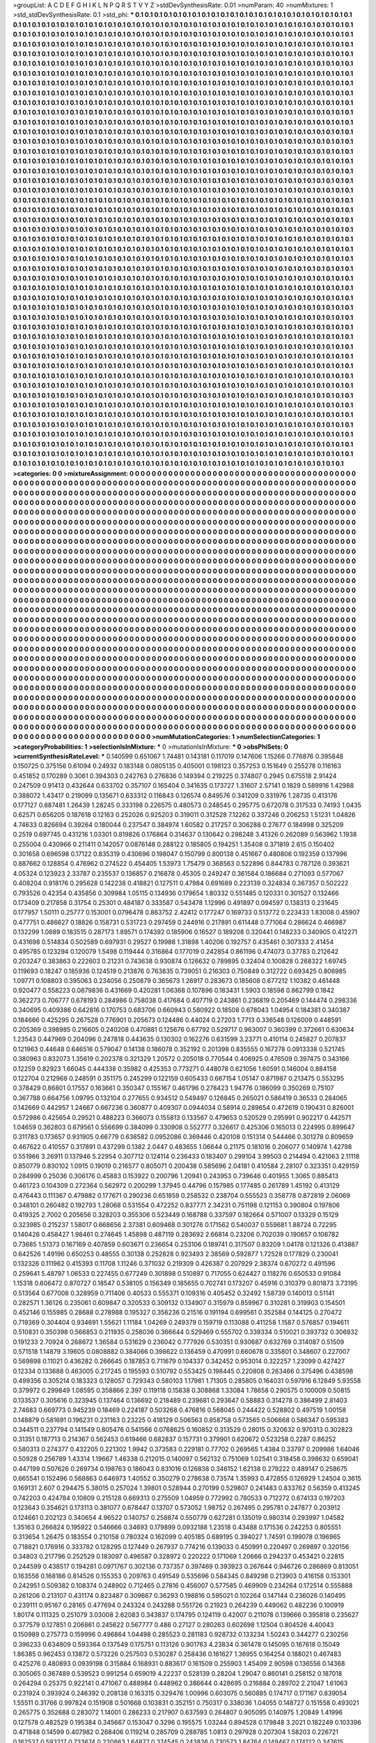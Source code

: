 >groupList:
A C D E F G H I K L
N P Q R S T V Y Z 
>stdDevSynthesisRate:
0.01 
>numParam:
40
>numMixtures:
1
>std_stdDevSynthesisRate:
0.1
>std_phi:
***
0.1 0.1 0.1 0.1 0.1 0.1 0.1 0.1 0.1 0.1
0.1 0.1 0.1 0.1 0.1 0.1 0.1 0.1 0.1 0.1
0.1 0.1 0.1 0.1 0.1 0.1 0.1 0.1 0.1 0.1
0.1 0.1 0.1 0.1 0.1 0.1 0.1 0.1 0.1 0.1
0.1 0.1 0.1 0.1 0.1 0.1 0.1 0.1 0.1 0.1
0.1 0.1 0.1 0.1 0.1 0.1 0.1 0.1 0.1 0.1
0.1 0.1 0.1 0.1 0.1 0.1 0.1 0.1 0.1 0.1
0.1 0.1 0.1 0.1 0.1 0.1 0.1 0.1 0.1 0.1
0.1 0.1 0.1 0.1 0.1 0.1 0.1 0.1 0.1 0.1
0.1 0.1 0.1 0.1 0.1 0.1 0.1 0.1 0.1 0.1
0.1 0.1 0.1 0.1 0.1 0.1 0.1 0.1 0.1 0.1
0.1 0.1 0.1 0.1 0.1 0.1 0.1 0.1 0.1 0.1
0.1 0.1 0.1 0.1 0.1 0.1 0.1 0.1 0.1 0.1
0.1 0.1 0.1 0.1 0.1 0.1 0.1 0.1 0.1 0.1
0.1 0.1 0.1 0.1 0.1 0.1 0.1 0.1 0.1 0.1
0.1 0.1 0.1 0.1 0.1 0.1 0.1 0.1 0.1 0.1
0.1 0.1 0.1 0.1 0.1 0.1 0.1 0.1 0.1 0.1
0.1 0.1 0.1 0.1 0.1 0.1 0.1 0.1 0.1 0.1
0.1 0.1 0.1 0.1 0.1 0.1 0.1 0.1 0.1 0.1
0.1 0.1 0.1 0.1 0.1 0.1 0.1 0.1 0.1 0.1
0.1 0.1 0.1 0.1 0.1 0.1 0.1 0.1 0.1 0.1
0.1 0.1 0.1 0.1 0.1 0.1 0.1 0.1 0.1 0.1
0.1 0.1 0.1 0.1 0.1 0.1 0.1 0.1 0.1 0.1
0.1 0.1 0.1 0.1 0.1 0.1 0.1 0.1 0.1 0.1
0.1 0.1 0.1 0.1 0.1 0.1 0.1 0.1 0.1 0.1
0.1 0.1 0.1 0.1 0.1 0.1 0.1 0.1 0.1 0.1
0.1 0.1 0.1 0.1 0.1 0.1 0.1 0.1 0.1 0.1
0.1 0.1 0.1 0.1 0.1 0.1 0.1 0.1 0.1 0.1
0.1 0.1 0.1 0.1 0.1 0.1 0.1 0.1 0.1 0.1
0.1 0.1 0.1 0.1 0.1 0.1 0.1 0.1 0.1 0.1
0.1 0.1 0.1 0.1 0.1 0.1 0.1 0.1 0.1 0.1
0.1 0.1 0.1 0.1 0.1 0.1 0.1 0.1 0.1 0.1
0.1 0.1 0.1 0.1 0.1 0.1 0.1 0.1 0.1 0.1
0.1 0.1 0.1 0.1 0.1 0.1 0.1 0.1 0.1 0.1
0.1 0.1 0.1 0.1 0.1 0.1 0.1 0.1 0.1 0.1
0.1 0.1 0.1 0.1 0.1 0.1 0.1 0.1 0.1 0.1
0.1 0.1 0.1 0.1 0.1 0.1 0.1 0.1 0.1 0.1
0.1 0.1 0.1 0.1 0.1 0.1 0.1 0.1 0.1 0.1
0.1 0.1 0.1 0.1 0.1 0.1 0.1 0.1 0.1 0.1
0.1 0.1 0.1 0.1 0.1 0.1 0.1 0.1 0.1 0.1
0.1 0.1 0.1 0.1 0.1 0.1 0.1 0.1 0.1 0.1
0.1 0.1 0.1 0.1 0.1 0.1 0.1 0.1 0.1 0.1
0.1 0.1 0.1 0.1 0.1 0.1 0.1 0.1 0.1 0.1
0.1 0.1 0.1 0.1 0.1 0.1 0.1 0.1 0.1 0.1
0.1 0.1 0.1 0.1 0.1 0.1 0.1 0.1 0.1 0.1
0.1 0.1 0.1 0.1 0.1 0.1 0.1 0.1 0.1 0.1
0.1 0.1 0.1 0.1 0.1 0.1 0.1 0.1 0.1 0.1
0.1 0.1 0.1 0.1 0.1 0.1 0.1 0.1 0.1 0.1
0.1 0.1 0.1 0.1 0.1 0.1 0.1 0.1 0.1 0.1
0.1 0.1 0.1 0.1 0.1 0.1 0.1 0.1 0.1 0.1
0.1 0.1 0.1 0.1 0.1 0.1 0.1 0.1 0.1 0.1
0.1 0.1 0.1 0.1 0.1 0.1 0.1 0.1 0.1 0.1
0.1 0.1 0.1 0.1 0.1 0.1 0.1 0.1 0.1 0.1
0.1 0.1 0.1 0.1 0.1 0.1 0.1 0.1 0.1 0.1
0.1 0.1 0.1 0.1 0.1 0.1 0.1 0.1 0.1 0.1
0.1 0.1 0.1 0.1 0.1 0.1 0.1 0.1 0.1 0.1
0.1 0.1 0.1 0.1 0.1 0.1 0.1 0.1 0.1 0.1
0.1 0.1 0.1 0.1 0.1 0.1 0.1 0.1 0.1 0.1
0.1 0.1 0.1 0.1 0.1 0.1 0.1 0.1 0.1 0.1
0.1 0.1 0.1 0.1 0.1 0.1 0.1 0.1 0.1 0.1
0.1 0.1 0.1 0.1 0.1 0.1 0.1 0.1 0.1 0.1
0.1 0.1 0.1 0.1 0.1 0.1 0.1 0.1 0.1 0.1
0.1 0.1 0.1 0.1 0.1 0.1 0.1 0.1 0.1 0.1
0.1 0.1 0.1 0.1 0.1 0.1 0.1 0.1 0.1 0.1
0.1 0.1 0.1 0.1 0.1 0.1 0.1 0.1 0.1 0.1
0.1 0.1 0.1 0.1 0.1 0.1 0.1 0.1 0.1 0.1
0.1 0.1 0.1 0.1 0.1 0.1 0.1 0.1 0.1 0.1
0.1 0.1 0.1 0.1 0.1 0.1 0.1 0.1 0.1 0.1
0.1 0.1 0.1 0.1 0.1 0.1 0.1 0.1 0.1 0.1
0.1 0.1 0.1 0.1 0.1 0.1 0.1 0.1 0.1 0.1
0.1 0.1 0.1 0.1 0.1 0.1 0.1 0.1 0.1 0.1
0.1 0.1 0.1 0.1 0.1 0.1 0.1 0.1 0.1 0.1
0.1 0.1 0.1 0.1 0.1 0.1 0.1 0.1 0.1 0.1
0.1 0.1 0.1 0.1 0.1 0.1 0.1 0.1 0.1 0.1
0.1 0.1 0.1 0.1 0.1 0.1 0.1 0.1 0.1 0.1
0.1 0.1 0.1 0.1 0.1 0.1 0.1 0.1 0.1 0.1
0.1 0.1 0.1 0.1 0.1 0.1 0.1 0.1 0.1 0.1
0.1 0.1 0.1 0.1 0.1 0.1 0.1 0.1 0.1 0.1
0.1 0.1 0.1 0.1 0.1 0.1 0.1 0.1 0.1 0.1
0.1 0.1 0.1 0.1 0.1 0.1 0.1 0.1 0.1 0.1
0.1 0.1 0.1 0.1 0.1 0.1 0.1 0.1 0.1 0.1
0.1 0.1 0.1 0.1 0.1 0.1 0.1 0.1 0.1 0.1
0.1 0.1 0.1 0.1 0.1 0.1 0.1 0.1 0.1 0.1
0.1 0.1 0.1 0.1 0.1 0.1 0.1 0.1 0.1 0.1
0.1 0.1 0.1 0.1 0.1 0.1 0.1 0.1 0.1 0.1
0.1 0.1 0.1 0.1 0.1 0.1 0.1 0.1 0.1 0.1
0.1 0.1 0.1 0.1 0.1 0.1 0.1 0.1 0.1 0.1
0.1 0.1 0.1 0.1 0.1 0.1 0.1 0.1 0.1 0.1
0.1 0.1 0.1 0.1 0.1 0.1 0.1 0.1 0.1 0.1
0.1 0.1 0.1 0.1 0.1 0.1 0.1 0.1 0.1 0.1
0.1 0.1 0.1 0.1 0.1 0.1 0.1 0.1 0.1 0.1
0.1 0.1 0.1 0.1 0.1 0.1 0.1 0.1 0.1 0.1
0.1 0.1 0.1 0.1 0.1 0.1 0.1 0.1 0.1 0.1
0.1 0.1 0.1 0.1 0.1 0.1 0.1 0.1 0.1 0.1
0.1 0.1 0.1 0.1 0.1 0.1 0.1 0.1 0.1 0.1
0.1 0.1 0.1 0.1 0.1 0.1 0.1 0.1 0.1 0.1
0.1 0.1 0.1 0.1 0.1 0.1 0.1 0.1 0.1 0.1
0.1 0.1 0.1 0.1 0.1 0.1 0.1 0.1 0.1 0.1
0.1 0.1 0.1 0.1 0.1 0.1 0.1 0.1 0.1 0.1
0.1 0.1 0.1 0.1 0.1 0.1 0.1 0.1 0.1 0.1
0.1 0.1 0.1 0.1 0.1 0.1 0.1 0.1 0.1 0.1
0.1 0.1 0.1 0.1 0.1 0.1 0.1 0.1 0.1 0.1
0.1 0.1 0.1 0.1 0.1 0.1 0.1 0.1 0.1 0.1
0.1 0.1 0.1 0.1 0.1 0.1 0.1 0.1 0.1 0.1
0.1 0.1 0.1 0.1 0.1 0.1 0.1 0.1 0.1 0.1
0.1 0.1 0.1 0.1 0.1 0.1 0.1 0.1 0.1 0.1
0.1 0.1 0.1 0.1 0.1 0.1 0.1 0.1 0.1 0.1
0.1 0.1 0.1 0.1 0.1 0.1 0.1 0.1 0.1 0.1
0.1 0.1 0.1 0.1 0.1 0.1 0.1 0.1 0.1 0.1
0.1 0.1 0.1 0.1 0.1 0.1 0.1 0.1 0.1 0.1
0.1 0.1 0.1 0.1 0.1 0.1 0.1 0.1 0.1 0.1
0.1 0.1 0.1 0.1 0.1 0.1 0.1 0.1 0.1 0.1
0.1 0.1 0.1 0.1 0.1 0.1 0.1 0.1 0.1 0.1
0.1 0.1 0.1 0.1 0.1 0.1 0.1 0.1 0.1 0.1
0.1 0.1 0.1 0.1 0.1 0.1 0.1 0.1 0.1 0.1
0.1 0.1 0.1 0.1 0.1 0.1 0.1 0.1 0.1 0.1
0.1 0.1 0.1 0.1 0.1 0.1 0.1 0.1 0.1 0.1
0.1 0.1 0.1 0.1 0.1 0.1 0.1 0.1 0.1 0.1
0.1 0.1 0.1 0.1 0.1 0.1 0.1 0.1 0.1 0.1
0.1 0.1 0.1 0.1 0.1 0.1 0.1 0.1 0.1 0.1
0.1 0.1 0.1 0.1 0.1 0.1 0.1 0.1 0.1 0.1
0.1 0.1 0.1 0.1 0.1 0.1 0.1 0.1 0.1 0.1
0.1 0.1 0.1 0.1 0.1 0.1 0.1 0.1 0.1 0.1
0.1 0.1 0.1 0.1 0.1 0.1 0.1 0.1 0.1 0.1
0.1 0.1 0.1 0.1 0.1 0.1 0.1 0.1 0.1 0.1
0.1 0.1 0.1 0.1 0.1 0.1 0.1 0.1 0.1 0.1
0.1 0.1 0.1 0.1 0.1 0.1 0.1 0.1 0.1 0.1
0.1 0.1 0.1 0.1 0.1 0.1 0.1 0.1 0.1 0.1
0.1 0.1 0.1 0.1 0.1 0.1 0.1 0.1 0.1 0.1
0.1 0.1 0.1 0.1 0.1 0.1 0.1 0.1 0.1 0.1
0.1 0.1 0.1 0.1 0.1 0.1 0.1 0.1 0.1 0.1
0.1 0.1 0.1 0.1 0.1 0.1 0.1 0.1 0.1 0.1
0.1 0.1 0.1 0.1 0.1 0.1 0.1 0.1 0.1 0.1
0.1 0.1 0.1 0.1 0.1 0.1 0.1 0.1 0.1 0.1
0.1 0.1 0.1 0.1 0.1 0.1 0.1 0.1 0.1 0.1
0.1 0.1 0.1 0.1 0.1 0.1 0.1 0.1 0.1 0.1
0.1 0.1 0.1 0.1 0.1 0.1 0.1 0.1 0.1 0.1
0.1 0.1 0.1 0.1 0.1 0.1 0.1 0.1 0.1 0.1
0.1 0.1 0.1 0.1 0.1 0.1 0.1 0.1 0.1 0.1
0.1 0.1 0.1 0.1 0.1 0.1 0.1 0.1 0.1 0.1
0.1 0.1 0.1 0.1 0.1 0.1 0.1 0.1 0.1 0.1
0.1 0.1 0.1 0.1 0.1 0.1 0.1 0.1 0.1 0.1
0.1 0.1 0.1 0.1 0.1 0.1 0.1 0.1 0.1 0.1
0.1 0.1 0.1 0.1 0.1 0.1 0.1 0.1 0.1 0.1
0.1 0.1 0.1 0.1 0.1 0.1 0.1 0.1 0.1 0.1
0.1 0.1 0.1 0.1 0.1 0.1 0.1 0.1 0.1 0.1
0.1 0.1 0.1 0.1 0.1 0.1 0.1 0.1 0.1 0.1
0.1 0.1 0.1 0.1 0.1 0.1 0.1 0.1 0.1 0.1
0.1 0.1 0.1 0.1 0.1 0.1 0.1 0.1 0.1 0.1
0.1 0.1 0.1 0.1 0.1 0.1 0.1 0.1 0.1 0.1
0.1 0.1 0.1 0.1 0.1 0.1 0.1 0.1 0.1 0.1
0.1 0.1 0.1 0.1 0.1 0.1 0.1 0.1 0.1 0.1
0.1 0.1 0.1 0.1 0.1 0.1 0.1 0.1 0.1 0.1
0.1 0.1 0.1 0.1 0.1 0.1 0.1 0.1 0.1 0.1
0.1 0.1 0.1 0.1 0.1 0.1 0.1 0.1 0.1 0.1
0.1 0.1 0.1 0.1 0.1 0.1 0.1 0.1 0.1 0.1
0.1 0.1 0.1 0.1 0.1 0.1 0.1 0.1 0.1 0.1
0.1 0.1 0.1 0.1 0.1 0.1 0.1 0.1 0.1 0.1
0.1 0.1 0.1 0.1 0.1 0.1 0.1 0.1 0.1 0.1
0.1 0.1 0.1 0.1 0.1 0.1 0.1 0.1 0.1 0.1
0.1 0.1 0.1 0.1 0.1 0.1 0.1 0.1 0.1 0.1
0.1 0.1 0.1 0.1 0.1 0.1 0.1 0.1 0.1 0.1
0.1 0.1 0.1 0.1 0.1 0.1 0.1 0.1 0.1 0.1
0.1 0.1 0.1 0.1 0.1 0.1 0.1 0.1 0.1 0.1
0.1 0.1 0.1 0.1 0.1 0.1 0.1 0.1 0.1 0.1
0.1 0.1 0.1 0.1 0.1 0.1 0.1 0.1 0.1 0.1
0.1 0.1 0.1 0.1 0.1 0.1 0.1 0.1 0.1 0.1
0.1 0.1 0.1 0.1 0.1 0.1 0.1 0.1 
>categories:
0 0
>mixtureAssignment:
0 0 0 0 0 0 0 0 0 0 0 0 0 0 0 0 0 0 0 0 0 0 0 0 0 0 0 0 0 0 0 0 0 0 0 0 0 0 0 0 0 0 0 0 0 0 0 0 0 0
0 0 0 0 0 0 0 0 0 0 0 0 0 0 0 0 0 0 0 0 0 0 0 0 0 0 0 0 0 0 0 0 0 0 0 0 0 0 0 0 0 0 0 0 0 0 0 0 0 0
0 0 0 0 0 0 0 0 0 0 0 0 0 0 0 0 0 0 0 0 0 0 0 0 0 0 0 0 0 0 0 0 0 0 0 0 0 0 0 0 0 0 0 0 0 0 0 0 0 0
0 0 0 0 0 0 0 0 0 0 0 0 0 0 0 0 0 0 0 0 0 0 0 0 0 0 0 0 0 0 0 0 0 0 0 0 0 0 0 0 0 0 0 0 0 0 0 0 0 0
0 0 0 0 0 0 0 0 0 0 0 0 0 0 0 0 0 0 0 0 0 0 0 0 0 0 0 0 0 0 0 0 0 0 0 0 0 0 0 0 0 0 0 0 0 0 0 0 0 0
0 0 0 0 0 0 0 0 0 0 0 0 0 0 0 0 0 0 0 0 0 0 0 0 0 0 0 0 0 0 0 0 0 0 0 0 0 0 0 0 0 0 0 0 0 0 0 0 0 0
0 0 0 0 0 0 0 0 0 0 0 0 0 0 0 0 0 0 0 0 0 0 0 0 0 0 0 0 0 0 0 0 0 0 0 0 0 0 0 0 0 0 0 0 0 0 0 0 0 0
0 0 0 0 0 0 0 0 0 0 0 0 0 0 0 0 0 0 0 0 0 0 0 0 0 0 0 0 0 0 0 0 0 0 0 0 0 0 0 0 0 0 0 0 0 0 0 0 0 0
0 0 0 0 0 0 0 0 0 0 0 0 0 0 0 0 0 0 0 0 0 0 0 0 0 0 0 0 0 0 0 0 0 0 0 0 0 0 0 0 0 0 0 0 0 0 0 0 0 0
0 0 0 0 0 0 0 0 0 0 0 0 0 0 0 0 0 0 0 0 0 0 0 0 0 0 0 0 0 0 0 0 0 0 0 0 0 0 0 0 0 0 0 0 0 0 0 0 0 0
0 0 0 0 0 0 0 0 0 0 0 0 0 0 0 0 0 0 0 0 0 0 0 0 0 0 0 0 0 0 0 0 0 0 0 0 0 0 0 0 0 0 0 0 0 0 0 0 0 0
0 0 0 0 0 0 0 0 0 0 0 0 0 0 0 0 0 0 0 0 0 0 0 0 0 0 0 0 0 0 0 0 0 0 0 0 0 0 0 0 0 0 0 0 0 0 0 0 0 0
0 0 0 0 0 0 0 0 0 0 0 0 0 0 0 0 0 0 0 0 0 0 0 0 0 0 0 0 0 0 0 0 0 0 0 0 0 0 0 0 0 0 0 0 0 0 0 0 0 0
0 0 0 0 0 0 0 0 0 0 0 0 0 0 0 0 0 0 0 0 0 0 0 0 0 0 0 0 0 0 0 0 0 0 0 0 0 0 0 0 0 0 0 0 0 0 0 0 0 0
0 0 0 0 0 0 0 0 0 0 0 0 0 0 0 0 0 0 0 0 0 0 0 0 0 0 0 0 0 0 0 0 0 0 0 0 0 0 0 0 0 0 0 0 0 0 0 0 0 0
0 0 0 0 0 0 0 0 0 0 0 0 0 0 0 0 0 0 0 0 0 0 0 0 0 0 0 0 0 0 0 0 0 0 0 0 0 0 0 0 0 0 0 0 0 0 0 0 0 0
0 0 0 0 0 0 0 0 0 0 0 0 0 0 0 0 0 0 0 0 0 0 0 0 0 0 0 0 0 0 0 0 0 0 0 0 0 0 0 0 0 0 0 0 0 0 0 0 0 0
0 0 0 0 0 0 0 0 0 0 0 0 0 0 0 0 0 0 0 0 0 0 0 0 0 0 0 0 0 0 0 0 0 0 0 0 0 0 0 0 0 0 0 0 0 0 0 0 0 0
0 0 0 0 0 0 0 0 0 0 0 0 0 0 0 0 0 0 0 0 0 0 0 0 0 0 0 0 0 0 0 0 0 0 0 0 0 0 0 0 0 0 0 0 0 0 0 0 0 0
0 0 0 0 0 0 0 0 0 0 0 0 0 0 0 0 0 0 0 0 0 0 0 0 0 0 0 0 0 0 0 0 0 0 0 0 0 0 0 0 0 0 0 0 0 0 0 0 0 0
0 0 0 0 0 0 0 0 0 0 0 0 0 0 0 0 0 0 0 0 0 0 0 0 0 0 0 0 0 0 0 0 0 0 0 0 0 0 0 0 0 0 0 0 0 0 0 0 0 0
0 0 0 0 0 0 0 0 0 0 0 0 0 0 0 0 0 0 0 0 0 0 0 0 0 0 0 0 0 0 0 0 0 0 0 0 0 0 0 0 0 0 0 0 0 0 0 0 0 0
0 0 0 0 0 0 0 0 0 0 0 0 0 0 0 0 0 0 0 0 0 0 0 0 0 0 0 0 0 0 0 0 0 0 0 0 0 0 0 0 0 0 0 0 0 0 0 0 0 0
0 0 0 0 0 0 0 0 0 0 0 0 0 0 0 0 0 0 0 0 0 0 0 0 0 0 0 0 0 0 0 0 0 0 0 0 0 0 0 0 0 0 0 0 0 0 0 0 0 0
0 0 0 0 0 0 0 0 0 0 0 0 0 0 0 0 0 0 0 0 0 0 0 0 0 0 0 0 0 0 0 0 0 0 0 0 0 0 0 0 0 0 0 0 0 0 0 0 0 0
0 0 0 0 0 0 0 0 0 0 0 0 0 0 0 0 0 0 0 0 0 0 0 0 0 0 0 0 0 0 0 0 0 0 0 0 0 0 0 0 0 0 0 0 0 0 0 0 0 0
0 0 0 0 0 0 0 0 0 0 0 0 0 0 0 0 0 0 0 0 0 0 0 0 0 0 0 0 0 0 0 0 0 0 0 0 0 0 0 0 0 0 0 0 0 0 0 0 0 0
0 0 0 0 0 0 0 0 0 0 0 0 0 0 0 0 0 0 0 0 0 0 0 0 0 0 0 0 0 0 0 0 0 0 0 0 0 0 0 0 0 0 0 0 0 0 0 0 0 0
0 0 0 0 0 0 0 0 0 0 0 0 0 0 0 0 0 0 0 0 0 0 0 0 0 0 0 0 0 0 0 0 0 0 0 0 0 0 0 0 0 0 0 0 0 0 0 0 0 0
0 0 0 0 0 0 0 0 0 0 0 0 0 0 0 0 0 0 0 0 0 0 0 0 0 0 0 0 0 0 0 0 0 0 0 0 0 0 0 0 0 0 0 0 0 0 0 0 0 0
0 0 0 0 0 0 0 0 0 0 0 0 0 0 0 0 0 0 0 0 0 0 0 0 0 0 0 0 0 0 0 0 0 0 0 0 0 0 0 0 0 0 0 0 0 0 0 0 0 0
0 0 0 0 0 0 0 0 0 0 0 0 0 0 0 0 0 0 0 0 0 0 0 0 0 0 0 0 0 0 0 0 0 0 0 0 0 0 0 0 0 0 0 0 0 0 0 0 0 0
0 0 0 0 0 0 0 0 0 0 0 0 0 0 0 0 0 0 0 0 0 0 0 0 0 0 0 0 0 0 0 0 0 0 0 0 0 0 0 0 0 0 0 0 0 0 0 0 0 0
0 0 0 0 0 0 0 0 0 0 0 0 0 0 0 0 0 0 0 0 0 0 0 0 0 0 0 0 
>numMutationCategories:
1
>numSelectionCategories:
1
>categoryProbabilities:
1 
>selectionIsInMixture:
***
0 
>mutationIsInMixture:
***
0 
>obsPhiSets:
0
>currentSynthesisRateLevel:
***
0.140599 0.651067 1.74481 0.143181 0.117019 0.147606 1.15266 0.776876 0.395848 0.150725
0.375156 0.61094 0.24932 0.183148 0.0805135 0.405001 0.198123 0.357253 0.151649 0.255278
0.116163 0.451852 0.170289 0.3061 0.394303 0.242763 0.276836 0.149394 0.219225 0.374807
0.2945 0.675518 2.91424 0.247509 0.91413 0.432644 0.633702 0.357107 0.165404 0.341635
0.173727 1.31607 2.57141 0.1829 0.589916 1.42988 0.388072 1.43417 0.219099 0.135671
0.633312 0.116843 0.126574 0.849576 0.341209 0.331976 1.28735 0.413176 0.177127 0.887481
1.26439 1.28245 0.333198 0.226575 0.480573 0.248545 0.295775 0.672078 0.317533 0.74193
1.0435 0.62571 0.656205 0.187618 0.12163 0.252026 0.925203 0.319011 0.312528 7.12262
0.337246 0.206253 1.51231 1.04826 4.74633 0.826694 0.39264 0.180044 0.237547 0.384974
1.60582 0.217257 0.306288 0.27677 0.184998 0.325209 0.2519 0.697745 0.431216 1.03301
0.819826 0.176864 0.314637 0.130642 0.298248 3.41326 0.262089 0.563962 1.1938 0.255004
0.430966 0.211411 0.142057 0.0876148 0.288122 0.185805 0.194251 1.35408 0.371819 2.615
0.150402 0.301658 0.696598 0.17122 0.835319 0.430696 0.198047 0.150799 0.800138 0.451667
0.480806 0.192359 0.137996 0.887662 0.128854 0.476962 0.274522 0.454405 1.53973 1.75479
0.368563 0.522896 0.844783 0.787126 0.393621 4.05324 0.123923 2.33787 0.235537 0.136857
0.216878 0.45305 0.249247 0.361584 0.186684 0.271093 0.577067 0.408204 0.918176 0.295628
0.142238 0.418821 0.127511 0.47984 0.691689 0.223139 0.324834 0.367357 0.502222 0.793526
0.42354 0.435856 0.309984 1.05115 0.134936 0.179654 1.80332 0.551485 0.120331 0.301527
0.132466 0.173409 0.217858 0.31754 0.25301 0.484187 0.333587 0.543478 1.12996 0.491897
0.094597 0.138313 0.231645 0.177957 1.50111 0.25777 0.153001 0.0796478 0.863752 2.42412
0.177247 0.169733 0.513772 0.223433 1.83008 0.45907 0.477751 0.486627 0.18826 0.158731
0.531723 0.297459 0.244916 0.217891 0.611448 0.771064 0.286624 0.466987 0.132299 1.0889
0.183515 0.287173 1.89571 0.174392 0.185906 0.16527 0.189208 0.320441 0.148233 0.340905
0.412271 0.431698 0.514834 0.502589 0.697931 0.29527 0.19988 1.31898 1.40206 0.192757
0.435461 0.307333 2.41454 0.495785 0.123294 0.120079 1.5498 0.119444 0.316864 0.177019
0.242854 0.861196 0.474073 0.37783 0.212642 0.203247 0.383863 0.222603 0.21231 0.743638
0.930874 0.126632 0.789895 0.32404 0.100828 0.268322 1.69745 0.119693 0.18247 0.185936
0.124519 0.213876 0.763835 0.739051 0.216303 0.750849 0.312722 0.693425 0.806985 1.09771
0.108803 0.395063 0.234056 0.250879 0.365673 1.26917 0.283673 0.185608 0.677212 1.10382
0.461448 0.920477 0.558223 0.0879836 0.431669 0.420281 1.06368 0.107896 0.183431 1.5903
0.18598 0.862799 0.1842 0.362273 0.706777 0.678193 0.284986 0.758038 0.417684 0.407719
0.243861 0.236819 0.205469 0.144474 0.298336 0.340695 0.409386 0.642816 0.170753 0.683706
0.660943 0.580922 0.18508 0.678043 1.04954 0.184381 0.340387 0.184666 0.425295 0.267528
0.776901 0.205673 0.124486 0.44024 0.27203 1.7713 0.336548 0.126009 0.448591 0.205369
0.398985 0.216605 0.240208 0.470881 0.125676 0.67792 0.529717 0.963007 0.360399 0.372661
0.630634 1.23543 0.447969 0.204096 0.247818 0.443635 0.130302 0.162276 0.631599 3.23771
0.410114 0.245827 0.207837 0.121963 0.44648 0.646516 0.579047 0.14138 0.186078 0.352192
0.201398 0.835555 0.167278 0.0913338 0.521745 0.380963 0.832073 1.35619 0.202378 0.321329
1.20572 0.205018 0.770544 0.406925 0.476509 0.397475 0.343166 0.12259 0.82923 1.66045
0.444338 0.35982 0.425353 0.773271 0.448078 0.621056 1.60591 0.146004 0.884158 0.122704
0.212968 0.248591 0.351175 0.245299 0.122159 0.605433 0.667154 1.05147 0.871987 0.213475
0.553295 0.378429 0.86801 0.17557 0.163661 0.350347 0.155167 0.461796 0.278423 1.94776
0.186099 0.350269 0.75107 0.367788 0.664756 1.09795 0.132104 0.277655 0.934512 0.549497
0.126845 0.265021 0.586419 0.36533 0.284065 0.142669 0.442957 1.24667 0.667236 0.360877
0.409307 0.0944034 0.58914 0.289654 0.472619 0.190431 0.826001 0.572986 0.425654 0.29521
0.488223 0.366073 0.155813 0.133567 0.479653 0.520529 0.295991 0.902217 0.442571 1.04659
0.362803 0.679561 0.556699 0.384099 0.330908 0.552777 0.326617 0.425306 0.165013 0.224995
0.899647 0.311783 0.173657 0.931905 0.66779 0.638582 0.0952086 0.369446 0.420108 0.151314
0.544466 0.301278 0.809659 0.467622 0.410557 0.317891 0.437299 0.1382 2.0447 0.483655
1.06644 0.21175 0.181016 0.206077 0.140974 1.42798 0.551966 3.26911 0.137946 5.22954
0.307712 0.124114 0.236433 0.183407 0.299104 3.99503 0.214494 0.421063 2.11118 0.850779
0.830102 1.0915 0.19019 0.216577 0.805071 0.200438 0.585696 2.04181 0.410584 2.28107
0.323351 0.429159 0.284999 0.25036 0.306176 0.45883 0.153922 0.200796 1.20941 0.243953
0.739646 0.401955 1.3065 0.885413 0.461723 0.104309 0.272364 0.562972 0.200299 1.37945
0.44796 0.157985 0.177485 0.261789 1.45192 0.413129 0.476443 0.111367 0.479882 0.177671
0.290236 0.651859 0.258532 0.238704 0.555523 0.358778 0.872819 2.06069 0.348101 0.260482
0.192793 1.28068 0.531554 0.472252 0.837771 2.34231 0.751198 0.121153 0.390804 0.197806
0.419325 2.7002 0.205656 0.328203 0.355306 0.523449 0.168788 0.337597 0.182664 0.571007
0.13329 0.15129 0.323985 0.215237 1.58017 0.668656 2.37381 0.609468 0.301276 0.171562
0.540037 0.559681 1.88724 0.72295 0.140426 0.458427 1.98461 0.274645 1.45898 0.487119
0.283692 2.66814 0.23206 0.702039 0.190657 0.106782 0.73685 1.51373 0.167169 0.407859
0.603671 0.236654 0.253106 0.189741 0.317507 0.83209 1.04178 0.121326 0.413887 0.642526
1.49196 0.650253 0.48555 0.30138 0.252828 0.923493 2.38569 0.592877 1.72528 0.177829
0.230041 0.132326 0.111962 0.415393 0.11708 1.11246 0.371032 0.219309 0.426387 0.207929
2.38374 0.670272 0.491596 0.259641 5.48797 1.06533 0.227455 0.677249 0.301898 0.510897
0.717055 0.624427 0.118276 0.650533 0.91084 1.15318 0.606472 0.870727 0.18547 0.538105
0.156349 0.185655 0.702741 0.173207 0.45916 0.310379 0.801873 3.73195 0.513564 0.677008
0.328959 0.711406 0.40533 0.555371 0.109316 0.405452 0.32492 1.58739 0.140013 0.51141
0.282571 1.36126 0.235061 0.609847 0.320533 0.309132 0.134907 0.315979 0.859967 0.310281
0.319903 0.154501 0.452146 0.155985 0.28688 0.278988 0.195327 0.356236 0.21516 0.191194
0.699561 0.352584 0.144125 0.270472 0.719369 0.304404 0.934691 1.55621 1.11184 1.04269
0.249379 0.159719 0.113088 0.411258 1.1587 0.576857 0.194611 0.510831 0.350398 0.566853
0.211935 0.258036 0.366644 0.529469 0.555702 0.339334 0.510021 0.393732 0.306932 0.191233
2.70924 0.268672 1.36584 0.531629 0.236042 0.777926 0.530351 0.930687 0.632769 0.314087
0.51509 0.571518 1.14879 3.19605 0.0808882 0.384066 0.398622 0.136459 0.470991 0.660678
0.335801 0.348607 0.227007 0.569898 0.11021 0.436282 0.266645 0.187853 0.711679 0.104337
0.342452 0.953014 0.322257 1.23099 0.427427 0.12334 0.133688 0.463005 0.217245 0.195593
0.510792 0.553425 0.198445 0.220808 0.263466 0.375496 0.438598 0.499356 0.305214 0.183323
0.128057 0.729343 0.580103 1.17981 1.71305 0.285805 0.164031 0.597916 6.12849 5.93558
0.379972 0.299849 1.08595 0.358866 2.397 0.119118 0.15838 0.308868 1.33084 1.78658
0.290575 0.100009 0.50815 0.133537 0.305616 0.323945 0.137464 0.136692 0.218489 0.239681
0.293647 0.58883 0.314278 0.386499 2.81403 2.74683 0.669773 0.945239 0.18469 0.224187
0.503268 0.476816 0.568045 0.244422 0.528802 0.497519 1.00158 0.148879 0.581691 0.196231
0.231163 0.23225 0.418129 0.506563 0.858758 0.573565 0.506668 0.586347 0.595383 0.344511
0.237794 0.141549 0.805476 0.541566 0.0768625 0.160852 0.313529 0.28015 0.320632 0.970313
0.302823 0.31351 0.187713 0.214367 0.562453 0.619466 0.682837 0.157731 0.379901 0.620672
0.523258 0.2287 0.86252 0.580313 0.274377 0.432205 0.221302 1.9942 0.373583 0.229181
0.77702 0.269565 1.4384 0.33797 0.209986 1.64046 0.50928 0.256789 1.43314 1.19667
1.46338 0.212015 0.140097 0.562132 0.751069 1.02541 0.318458 0.398632 0.659041 0.447199
0.507626 0.269734 0.198763 0.186043 0.831016 0.126838 0.346152 1.62138 0.279222 0.489147
0.258675 0.665541 0.152496 0.568863 0.646973 1.40552 0.350279 0.278638 0.73574 1.35993
0.472855 0.126929 1.24504 0.3615 0.169131 2.607 0.294475 5.38015 0.257024 1.39801
0.528944 0.270199 0.529807 0.241483 0.833762 0.56359 0.413245 0.742203 0.424784 0.10809
0.215128 0.669313 0.275509 1.04959 0.772992 0.780533 0.712272 0.674133 0.197203 0.123643
0.354621 0.173113 0.381077 0.678447 0.13707 0.573052 1.98752 0.267495 0.295781 0.247877
0.203912 0.124661 0.202123 0.340654 4.96522 0.140757 0.258874 0.550779 0.627281 0.135019
0.980314 0.293997 1.04582 1.35163 0.266824 0.195922 0.546666 0.34693 0.179899 0.0932188
1.23518 0.43488 0.171536 0.242253 0.805551 0.313654 1.26475 0.183554 0.210158 0.780324
0.162099 0.405185 0.689195 0.394027 1.74591 0.199078 0.196965 0.718821 0.176916 0.333782
0.128295 0.127449 0.267937 0.774216 0.139033 0.450991 0.220497 0.269897 0.320156 0.34803
0.217796 0.252529 0.183097 0.496587 0.328972 0.220222 0.171069 1.20666 0.294237 0.453421
0.22815 0.244599 0.438517 0.194281 0.0971767 0.302136 0.737357 0.397469 0.393923 0.267644
0.946726 0.286869 0.813051 0.163556 0.168186 0.814526 0.155353 0.209763 0.491549 0.535696
0.584345 0.849298 0.213903 0.416158 0.153301 0.242951 0.509382 0.108374 0.248902 0.712465
0.27816 0.456007 0.577585 0.469909 0.234264 0.172514 0.555888 0.261206 0.213107 0.431174
0.823487 0.309667 0.36293 0.198816 0.595021 0.102264 0.147144 0.236026 0.140495 0.239111
0.95167 0.28165 0.477694 0.243324 0.243288 0.551726 0.21923 0.264239 0.449062 0.482236
0.100919 1.80174 0.111325 0.251079 3.03008 2.62083 0.343837 0.174795 0.124119 0.42007
0.211078 0.139666 0.395818 0.235627 0.377579 0.127851 0.206861 0.245622 0.567777 0.486
0.27127 0.280263 0.602698 1.12504 0.804526 4.40043 0.150989 0.275773 0.159996 0.496864
1.04498 0.285523 0.281183 0.928732 0.133234 1.50243 0.344277 0.230256 0.396233 0.634809
0.593364 0.137549 0.175751 0.113126 0.901763 4.23834 0.361478 0.145095 0.167618 0.15049
1.86385 0.962453 0.13872 0.573226 0.257503 0.530287 0.258436 0.161627 1.36955 0.164254
0.188021 0.467483 0.425276 0.480893 0.0939198 0.315884 0.168931 0.883617 0.161509 0.255903
1.45409 2.90598 0.136556 0.14368 0.305065 0.367489 0.539523 0.991254 0.659019 4.22237
0.528139 0.28204 1.29047 0.860141 0.258152 0.187018 0.264294 0.25375 0.922141 0.471067
0.488984 0.448962 0.386644 0.428695 0.216884 0.289702 2.21047 1.61063 0.231924 0.393924
0.246392 0.208138 0.163315 0.329476 1.00996 0.603075 0.560885 0.174717 0.171167 0.839054
1.55511 0.31766 0.997824 0.151908 0.501668 0.103831 0.352151 0.750317 0.338036 1.04055
0.148727 0.151558 0.493021 0.265775 0.352688 0.283072 1.14001 0.286233 0.217907 0.637593
0.264807 0.905095 0.140975 1.20849 1.41996 0.127578 0.482529 0.195384 0.345667 0.153047
0.3296 0.195575 1.03244 0.894528 0.179848 3.2021 0.182249 0.103396 0.471848 0.14599
0.407982 0.268406 0.119214 0.285709 0.288785 1.0813 0.297928 0.207304 1.58203 0.226721
0.162527 0.593217 0.733674 0.230863 1.64877 0.374545 0.243826 0.730573 1.84764 0.149467
0.174122 0.347615 0.140831 0.125384 0.287027 0.16718 0.509911 1.02255 0.453283 0.390975
0.466443 0.137045 0.17224 0.281425 0.138619 0.187865 1.02882 0.163888 0.160055 0.573668
2.04261 3.43885 0.227857 1.33422 0.194781 1.00154 0.509651 1.0613 0.36597 0.401803
0.451128 0.328595 0.142694 0.241679 0.381221 0.144955 0.720459 0.468782 0.499455 0.549457
0.582996 0.31524 0.74136 0.515117 0.282392 0.620061 0.282961 1.99667 0.116208 0.595523
0.198658 0.32118 0.156924 0.235616 0.147703 0.466211 0.131692 0.635618 0.218007 0.374842
0.317125 0.226456 0.429725 0.782399 0.13433 0.802485 0.643654 0.241034 0.104604 0.4499
0.207714 0.129959 0.7445 4.58704 0.225169 0.750421 0.25511 0.120338 0.244431 0.544261
1.778 0.214747 0.184844 0.119217 0.40018 0.279977 0.297347 0.16809 0.721058 0.188055
1.10789 0.551285 0.74857 0.287467 0.173449 0.777813 1.42293 0.246783 0.132548 0.253742
2.01 0.248473 2.57858 0.135787 0.672909 0.708394 0.82229 0.461783 1.60097 0.277583
0.942948 0.155347 2.15103 1.12964 0.112771 0.332087 0.308146 0.220718 0.19732 0.30302
0.602243 0.307184 0.290574 2.86504 0.411922 0.14873 0.392388 0.163338 0.472693 0.379297
0.792866 0.127976 0.843435 0.726491 0.134215 0.198092 0.582392 0.929147 1.06331 1.92194
2.292 0.469909 0.209087 0.334996 0.257368 0.360868 0.194322 0.370369 0.153238 0.379545
0.303013 0.108021 0.5681 0.321928 0.205855 0.324575 1.07175 0.238205 0.564546 0.956641
0.400294 0.839038 0.391924 0.264159 0.791814 0.417195 0.123092 0.343168 0.258735 0.181595
0.482491 0.247388 0.413912 1.99016 0.163681 0.130325 0.877065 0.67351 0.230755 0.723425
0.269825 0.558631 2.37796 1.1285 0.580779 1.10637 0.503652 0.233828 0.440536 0.276652
0.972729 0.190218 0.556013 0.190607 0.199747 1.43738 0.238185 0.286962 0.3536 0.413737
0.283852 0.200581 0.324744 0.241658 0.198573 0.404859 0.567323 0.650118 0.76508 1.30216
0.579992 0.173384 0.116131 0.396205 0.145386 1.23941 0.414135 0.432954 0.727146 0.554915
0.327802 0.264448 0.366295 0.254017 0.591763 0.1564 0.249551 0.208501 0.424278 0.616338
0.319812 0.308191 1.96703 0.25734 0.540711 0.926564 0.508623 0.676653 0.174905 0.249992
0.318742 0.233771 0.472152 0.354576 0.191073 0.656158 0.130097 0.245799 1.37686 0.10153
0.245136 0.43453 0.240827 0.153539 2.31221 0.322551 0.550303 1.14994 2.10114 0.157599
0.267 0.835061 0.26451 0.16874 0.94462 0.296912 0.162594 2.4973 0.278192 0.282853
0.541923 0.516287 0.301613 0.451844 0.116639 0.137101 0.158147 0.123305 1.83706 0.748402
0.248599 0.343027 1.20756 0.307896 0.376545 0.136316 0.486627 0.405162 0.465231 0.260544
0.497139 0.156392 0.42716 0.126922 0.680428 0.434853 2.43662 0.470064 0.182029 0.122809
0.429042 0.34714 0.178644 0.374339 0.354048 0.414694 0.276345 0.300148 0.208813 1.25158
0.206677 0.294293 0.154159 0.192532 3.78043 0.191404 0.205629 0.785526 1.1669 0.0925275
1.10292 0.455638 0.540867 0.195889 0.171052 0.15777 0.175046 0.45568 0.244214 0.361277
1.88821 0.295079 0.418407 0.17938 0.265382 0.225056 0.239849 0.136476 0.164081 0.287735
0.118412 1.1338 2.36685 0.325069 0.345854 0.191317 0.120894 0.108736 0.185026 0.143359
0.254364 0.276251 0.196582 0.173549 0.361423 0.757867 0.518449 0.264942 0.486724 0.480067
0.253769 0.197143 4.82965 0.807681 0.444429 0.148888 0.150529 0.397498 0.358374 0.171476
0.124033 0.163372 0.202919 0.221421 0.245572 0.22177 2.49315 0.628209 0.338004 3.84485
0.201497 1.21717 0.181243 0.299865 0.175042 0.959991 0.635706 0.423776 0.164823 0.111202
0.872193 0.102808 0.124955 0.394288 0.106874 0.338177 0.225626 0.185363 0.325168 0.298475
0.327397 0.231577 0.259317 0.462502 0.301179 0.434425 0.589261 0.175 0.208587 0.130438
0.153635 0.232282 0.458398 0.383347 0.410153 0.224556 0.859995 0.152365 1.00869 0.225315
0.159546 0.0956395 1.32999 0.125845 0.456434 0.13724 0.162714 0.272469 0.247963 0.599763
0.247663 0.509362 0.124565 0.54692 0.78596 0.286397 0.15139 1.89961 
>noiseOffset:
>observedSynthesisNoise:
>std_NoiseOffset:
>mutation_prior_mean:
***
0 0 0 0 0 0 0 0 0 0
0 0 0 0 0 0 0 0 0 0
0 0 0 0 0 0 0 0 0 0
0 0 0 0 0 0 0 0 0 0
>mutation_prior_sd:
***
0.35 0.35 0.35 0.35 0.35 0.35 0.35 0.35 0.35 0.35
0.35 0.35 0.35 0.35 0.35 0.35 0.35 0.35 0.35 0.35
0.35 0.35 0.35 0.35 0.35 0.35 0.35 0.35 0.35 0.35
0.35 0.35 0.35 0.35 0.35 0.35 0.35 0.35 0.35 0.35
>std_csp:
0.0433669 0.0433669 0.0433669 60.2018 36.2907 24.1938 16.1292 0.0520403 0.0520403 0.0520403
60.2018 0.252916 0.252916 44.3856 0.000624983 0.000624983 0.000624983 0.000624983 0.000624983 34.839
0.0288317 0.0288317 0.0288317 48.1615 0.00206955 0.00206955 0.00206955 0.00206955 0.00206955 0.0196446
0.0196446 0.0196446 0.00889868 0.00889868 0.00889868 0.0204631 0.0204631 0.0204631 19.355 66.5784
>currentMutationParameter:
***
-0.207407 0.441056 0.645644 0.250758 0.722535 -0.661767 0.605098 0.0345033 0.408419 0.715699
0.738052 0.0243036 0.666805 -0.570756 0.450956 1.05956 0.549069 0.409834 -0.196043 0.614633
-0.0635834 0.497277 0.582122 -0.511362 -1.19632 -0.771466 -0.160406 0.476347 0.403494 -0.0784245
0.522261 0.646223 -0.176795 0.540641 0.501026 0.132361 0.717795 0.387088 0.504953 0.368376
>currentSelectionParameter:
***
0.311788 -0.0147676 0.827021 0.284387 -0.167219 -0.112847 -0.129033 0.874564 0.578918 0.532221
-0.136724 0.557499 -0.17793 0.33453 0.218742 0.881304 0.635139 0.222827 0.146935 -0.312086
-0.56495 -0.564202 0.242799 -0.327162 0.301101 0.710272 1.67396 1.52843 0.814769 0.465308
-0.0951076 0.198409 0.337516 -0.148969 0.425779 0.647819 -0.0317275 0.338862 -0.490817 -0.103503
>covarianceMatrix:
A
0.00257938	0	0	0	0	0	
0	0.00257938	0	0	0	0	
0	0	0.00257938	0	0	0	
0	0	0	0.0279775	0.00870771	0.00977417	
0	0	0	0.00870771	0.0224104	0.00746338	
0	0	0	0.00977417	0.00746338	0.0626737	
***
>covarianceMatrix:
C
0.476206	0	
0	0.519774	
***
>covarianceMatrix:
D
0.382753	0	
0	0.40797	
***
>covarianceMatrix:
E
0.191377	0	
0	0.203287	
***
>covarianceMatrix:
F
0.0956883	0	
0	0.108286	
***
>covarianceMatrix:
G
0.00445718	0	0	0	0	0	
0	0.00445718	0	0	0	0	
0	0	0.00445718	0	0	0	
0	0	0	0.0725325	0.0170171	0.0113929	
0	0	0	0.0170171	0.0701417	0.0100038	
0	0	0	0.0113929	0.0100038	0.0539552	
***
>covarianceMatrix:
H
0.476206	0	
0	0.528626	
***
>covarianceMatrix:
I
0.00691065	0	0	0	
0	0.00691065	0	0	
0	0	0.0278517	0.00526021	
0	0	0.00526021	0.0189591	
***
>covarianceMatrix:
K
0.148119	0	
0	0.175508	
***
>covarianceMatrix:
L
3.31911e-06	0	0	0	0	0	0	0	0	0	
0	3.31911e-06	0	0	0	0	0	0	0	0	
0	0	3.31911e-06	0	0	0	0	0	0	0	
0	0	0	3.31911e-06	0	0	0	0	0	0	
0	0	0	0	3.31911e-06	0	0	0	0	0	
0	0	0	0	0	0.0122591	-0.000854396	0.00612272	0.00439274	0.00176976	
0	0	0	0	0	-0.000854396	0.0211172	-0.000945271	-0.000425142	0.00179403	
0	0	0	0	0	0.00612272	-0.000945271	0.0166007	0.00307158	0.003178	
0	0	0	0	0	0.00439274	-0.000425142	0.00307158	0.00957311	0.00238937	
0	0	0	0	0	0.00176976	0.00179403	0.003178	0.00238937	0.00558488	
***
>covarianceMatrix:
N
0.275582	0	
0	0.301625	
***
>covarianceMatrix:
P
0.00370225	0	0	0	0	0	
0	0.00370225	0	0	0	0	
0	0	0.00370225	0	0	0	
0	0	0	0.197314	0.12678	0.100075	
0	0	0	0.12678	0.306651	0.133219	
0	0	0	0.100075	0.133219	0.360122	
***
>covarianceMatrix:
Q
0.285724	0	
0	0.318982	
***
>covarianceMatrix:
R
3.50632e-05	0	0	0	0	0	0	0	0	0	
0	3.50632e-05	0	0	0	0	0	0	0	0	
0	0	3.50632e-05	0	0	0	0	0	0	0	
0	0	0	3.50632e-05	0	0	0	0	0	0	
0	0	0	0	3.50632e-05	0	0	0	0	0	
0	0	0	0	0	0.0221296	0.0130045	0.0095089	0.0170178	0.0192841	
0	0	0	0	0	0.0130045	0.0216967	0.0119628	0.0113923	0.0127769	
0	0	0	0	0	0.0095089	0.0119628	0.0689197	0.0104082	0.00201548	
0	0	0	0	0	0.0170178	0.0113923	0.0104082	0.10134	0.00636621	
0	0	0	0	0	0.0192841	0.0127769	0.00201548	0.00636621	0.100136	
***
>covarianceMatrix:
S
0.000620947	0	0	0	0	0	
0	0.000620947	0	0	0	0	
0	0	0.000620947	0	0	0	
0	0	0	0.0253484	0.00826658	0.00674999	
0	0	0	0.00826658	0.0217713	0.00484189	
0	0	0	0.00674999	0.00484189	0.0312073	
***
>covarianceMatrix:
T
0.000149484	0	0	0	0	0	
0	0.000149484	0	0	0	0	
0	0	0.000149484	0	0	0	
0	0	0	0.0161028	0.00574599	0.00675148	
0	0	0	0.00574599	0.0135022	0.00636656	
0	0	0	0.00675148	0.00636656	0.0236695	
***
>covarianceMatrix:
V
0.000598908	0	0	0	0	0	
0	0.000598908	0	0	0	0	
0	0	0.000598908	0	0	0	
0	0	0	0.0221507	0.00403408	0.00398424	
0	0	0	0.00403408	0.0134386	0.00582995	
0	0	0	0.00398424	0.00582995	0.0150699	
***
>covarianceMatrix:
Y
0.114826	0	
0	0.130044	
***
>covarianceMatrix:
Z
0.296238	0	
0	0.335025	
***
